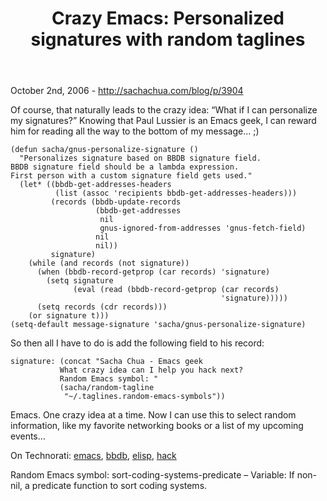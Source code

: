 #+TITLE: Crazy Emacs: Personalized signatures with random taglines

October 2nd, 2006 -
[[http://sachachua.com/blog/p/3904][http://sachachua.com/blog/p/3904]]

Of course, that naturally leads to the crazy idea: “What if I can
 personalize my signatures?” Knowing that Paul Lussier is an Emacs geek,
I can reward him for reading all the way
 to the bottom of my message... ;)

#+BEGIN_EXAMPLE
    (defun sacha/gnus-personalize-signature ()
      "Personalizes signature based on BBDB signature field.
    BBDB signature field should be a lambda expression.
    First person with a custom signature field gets used."
      (let* ((bbdb-get-addresses-headers
              (list (assoc 'recipients bbdb-get-addresses-headers)))
             (records (bbdb-update-records
                       (bbdb-get-addresses
                        nil
                        gnus-ignored-from-addresses 'gnus-fetch-field)
                       nil
                       nil))
             signature)
        (while (and records (not signature))
          (when (bbdb-record-getprop (car records) 'signature)
            (setq signature
                  (eval (read (bbdb-record-getprop (car records)
                                                   'signature)))))
          (setq records (cdr records)))
        (or signature t)))
    (setq-default message-signature 'sacha/gnus-personalize-signature)
#+END_EXAMPLE

So then all I have to do is add the following field to his record:

#+BEGIN_EXAMPLE
          signature: (concat "Sacha Chua - Emacs geek
                     What crazy idea can I help you hack next?
                     Random Emacs symbol: "
                     (sacha/random-tagline
                      "~/.taglines.random-emacs-symbols"))
#+END_EXAMPLE

Emacs. One crazy idea at a time. Now I can use this to select random
 information, like my favorite networking books or a list of my
 upcoming events...

On Technorati: [[http://www.technorati.com/tag/emacs][emacs]],
[[http://www.technorati.com/tag/bbdb][bbdb]],
[[http://www.technorati.com/tag/elisp][elisp]],
[[http://www.technorati.com/tag/hack][hack]]

Random Emacs symbol: sort-coding-systems-predicate -- Variable: If
non-nil, a predicate function to sort coding systems.
